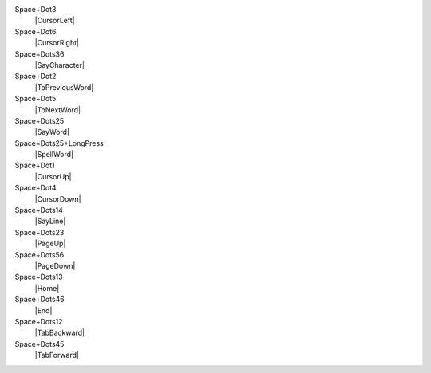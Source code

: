 Space+Dot3
  |CursorLeft|

Space+Dot6
  |CursorRight|

Space+Dots36
  |SayCharacter|

Space+Dot2
  |ToPreviousWord|

Space+Dot5
  |ToNextWord|

Space+Dots25
  |SayWord|

Space+Dots25+LongPress
  |SpellWord|

Space+Dot1
  |CursorUp|

Space+Dot4
  |CursorDown|

Space+Dots14
  |SayLine|

Space+Dots23
  |PageUp|

Space+Dots56
  |PageDown|

Space+Dots13
  |Home|

Space+Dots46
  |End|

Space+Dots12
  |TabBackward|

Space+Dots45
  |TabForward|

